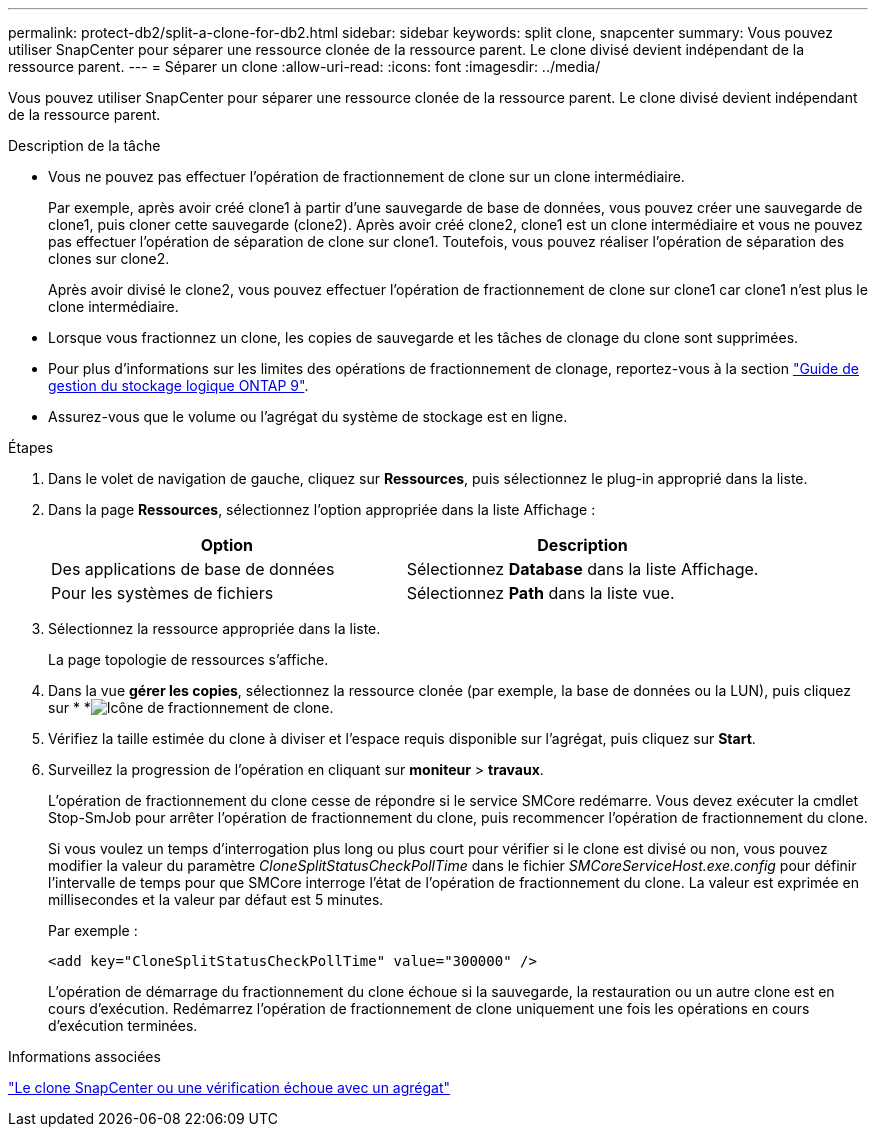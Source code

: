 ---
permalink: protect-db2/split-a-clone-for-db2.html 
sidebar: sidebar 
keywords: split clone, snapcenter 
summary: Vous pouvez utiliser SnapCenter pour séparer une ressource clonée de la ressource parent. Le clone divisé devient indépendant de la ressource parent. 
---
= Séparer un clone
:allow-uri-read: 
:icons: font
:imagesdir: ../media/


[role="lead"]
Vous pouvez utiliser SnapCenter pour séparer une ressource clonée de la ressource parent. Le clone divisé devient indépendant de la ressource parent.

.Description de la tâche
* Vous ne pouvez pas effectuer l'opération de fractionnement de clone sur un clone intermédiaire.
+
Par exemple, après avoir créé clone1 à partir d'une sauvegarde de base de données, vous pouvez créer une sauvegarde de clone1, puis cloner cette sauvegarde (clone2). Après avoir créé clone2, clone1 est un clone intermédiaire et vous ne pouvez pas effectuer l'opération de séparation de clone sur clone1. Toutefois, vous pouvez réaliser l'opération de séparation des clones sur clone2.

+
Après avoir divisé le clone2, vous pouvez effectuer l'opération de fractionnement de clone sur clone1 car clone1 n'est plus le clone intermédiaire.

* Lorsque vous fractionnez un clone, les copies de sauvegarde et les tâches de clonage du clone sont supprimées.
* Pour plus d'informations sur les limites des opérations de fractionnement de clonage, reportez-vous à la section http://docs.netapp.com/ontap-9/topic/com.netapp.doc.dot-cm-vsmg/home.html["Guide de gestion du stockage logique ONTAP 9"^].
* Assurez-vous que le volume ou l'agrégat du système de stockage est en ligne.


.Étapes
. Dans le volet de navigation de gauche, cliquez sur *Ressources*, puis sélectionnez le plug-in approprié dans la liste.
. Dans la page *Ressources*, sélectionnez l'option appropriée dans la liste Affichage :
+
|===
| Option | Description 


 a| 
Des applications de base de données
 a| 
Sélectionnez *Database* dans la liste Affichage.



 a| 
Pour les systèmes de fichiers
 a| 
Sélectionnez *Path* dans la liste vue.

|===
. Sélectionnez la ressource appropriée dans la liste.
+
La page topologie de ressources s'affiche.

. Dans la vue *gérer les copies*, sélectionnez la ressource clonée (par exemple, la base de données ou la LUN), puis cliquez sur * *image:../media/split_clone.gif["Icône de fractionnement de clone"].
. Vérifiez la taille estimée du clone à diviser et l'espace requis disponible sur l'agrégat, puis cliquez sur *Start*.
. Surveillez la progression de l'opération en cliquant sur *moniteur* > *travaux*.
+
L'opération de fractionnement du clone cesse de répondre si le service SMCore redémarre. Vous devez exécuter la cmdlet Stop-SmJob pour arrêter l’opération de fractionnement du clone, puis recommencer l’opération de fractionnement du clone.

+
Si vous voulez un temps d'interrogation plus long ou plus court pour vérifier si le clone est divisé ou non, vous pouvez modifier la valeur du paramètre _CloneSplitStatusCheckPollTime_ dans le fichier _SMCoreServiceHost.exe.config_ pour définir l'intervalle de temps pour que SMCore interroge l'état de l'opération de fractionnement du clone. La valeur est exprimée en millisecondes et la valeur par défaut est 5 minutes.

+
Par exemple :

+
[listing]
----
<add key="CloneSplitStatusCheckPollTime" value="300000" />
----
+
L'opération de démarrage du fractionnement du clone échoue si la sauvegarde, la restauration ou un autre clone est en cours d'exécution. Redémarrez l'opération de fractionnement de clone uniquement une fois les opérations en cours d'exécution terminées.



.Informations associées
https://kb.netapp.com/Advice_and_Troubleshooting/Data_Protection_and_Security/SnapCenter/SnapCenter_clone_or_verfication_fails_with_aggregate_does_not_exist["Le clone SnapCenter ou une vérification échoue avec un agrégat"]
